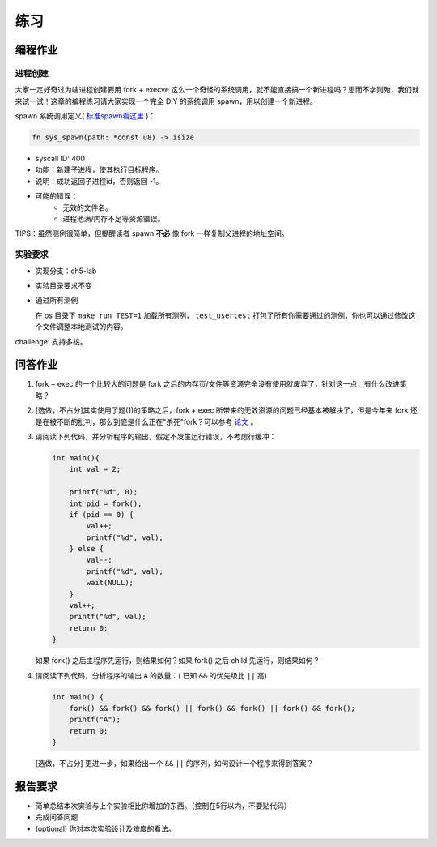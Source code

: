 练习
==============================================

编程作业
---------------------------------------------

进程创建
+++++++++++++++++++++++++++++++++++++++++++++

大家一定好奇过为啥进程创建要用 fork + execve 这么一个奇怪的系统调用，就不能直接搞一个新进程吗？思而不学则殆，我们就来试一试！这章的编程练习请大家实现一个完全 DIY 的系统调用 spawn，用以创建一个新进程。

spawn 系统调用定义( `标准spawn看这里 <https://man7.org/linux/man-pages/man3/posix_spawn.3.html>`_ )：

.. code-block:: rust

    fn sys_spawn(path: *const u8) -> isize

- syscall ID: 400
- 功能：新建子进程，使其执行目标程序。 
- 说明：成功返回子进程id，否则返回 -1。  
- 可能的错误： 
    - 无效的文件名。
    - 进程池满/内存不足等资源错误。  

TIPS：虽然测例很简单，但提醒读者 spawn **不必** 像 fork 一样复制父进程的地址空间。

实验要求
+++++++++++++++++++++++++++++++++++++++++++++
- 实现分支：ch5-lab
- 实验目录要求不变
- 通过所有测例

  在 os 目录下 ``make run TEST=1`` 加载所有测例， ``test_usertest`` 打包了所有你需要通过的测例，你也可以通过修改这个文件调整本地测试的内容。

challenge: 支持多核。

问答作业
--------------------------------------------

(1) fork + exec 的一个比较大的问题是 fork 之后的内存页/文件等资源完全没有使用就废弃了，针对这一点，有什么改进策略？

(2) [选做，不占分]其实使用了题(1)的策略之后，fork + exec 所带来的无效资源的问题已经基本被解决了，但是今年来 fork 还是在被不断的批判，那么到底是什么正在"杀死"fork？可以参考 `论文 <https://www.microsoft.com/en-us/research/uploads/prod/2019/04/fork-hotos19.pdf>`_ 。

(3) 请阅读下列代码，并分析程序的输出，假定不发生运行错误，不考虑行缓冲：
    
    .. code-block:: c 

      int main(){
          int val = 2;
          
          printf("%d", 0);
          int pid = fork();
          if (pid == 0) {
              val++;
              printf("%d", val);
          } else {
              val--;
              printf("%d", val);
              wait(NULL);
          }
          val++;
          printf("%d", val);
          return 0;
      } 


    如果 fork() 之后主程序先运行，则结果如何？如果 fork() 之后 child 先运行，则结果如何？


(4) 请阅读下列代码，分析程序的输出 ``A`` 的数量：( 已知 ``&&`` 的优先级比 ``||`` 高)

    .. code-block:: c 

      int main() {
          fork() && fork() && fork() || fork() && fork() || fork() && fork();
          printf("A");
          return 0; 
      }

    [选做，不占分] 更进一步，如果给出一个 ``&&`` ``||`` 的序列，如何设计一个程序来得到答案？

报告要求
------------------------------------------------------------

* 简单总结本次实验与上个实验相比你增加的东西。（控制在5行以内，不要贴代码）
* 完成问答问题
* (optional) 你对本次实验设计及难度的看法。